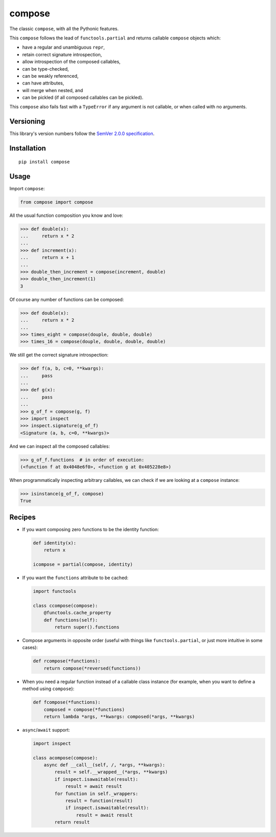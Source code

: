 compose
=======

The classic ``compose``, with all the Pythonic features.

This ``compose`` follows the lead of ``functools.partial``
and returns callable ``compose`` objects which:

* have a regular and unambiguous ``repr``,
* retain correct signature introspection,
* allow introspection of the composed callables,
* can be type-checked,
* can be weakly referenced,
* can have attributes,
* will merge when nested, and
* can be pickled (if all composed callables can be pickled).

This ``compose`` also fails fast with a ``TypeError`` if any
argument is not callable, or when called with no arguments.


Versioning
----------

This library's version numbers follow the `SemVer 2.0.0
specification <https://semver.org/spec/v2.0.0.html>`_.


Installation
------------

::

    pip install compose


Usage
-----

Import ``compose``:

.. code:: python

    from compose import compose

All the usual function composition you know and love:

.. code:: python

    >>> def double(x):
    ...     return x * 2
    ...
    >>> def increment(x):
    ...     return x + 1
    ...
    >>> double_then_increment = compose(increment, double)
    >>> double_then_increment(1)
    3

Of course any number of functions can be composed:

.. code:: python

    >>> def double(x):
    ...     return x * 2
    ...
    >>> times_eight = compose(douple, double, double)
    >>> times_16 = compose(douple, double, double, double)

We still get the correct signature introspection:

.. code:: python

    >>> def f(a, b, c=0, **kwargs):
    ...     pass
    ...
    >>> def g(x):
    ...     pass
    ...
    >>> g_of_f = compose(g, f)
    >>> import inspect
    >>> inspect.signature(g_of_f)
    <Signature (a, b, c=0, **kwargs)>

And we can inspect all the composed callables:

.. code:: python

    >>> g_of_f.functions  # in order of execution:
    (<function f at 0x4048e6f0>, <function g at 0x405228e8>)

When programmatically inspecting arbitrary callables, we
can check if we are looking at a ``compose`` instance:

.. code:: python

    >>> isinstance(g_of_f, compose)
    True


Recipes
-------

* If you want composing zero functions to be the identity function:

  .. code:: python

      def identity(x):
          return x

      icompose = partial(compose, identity)

* If you want the ``functions`` attribute to be cached:

  .. code:: python

      import functools

      class ccompose(compose):
          @functools.cache_property
          def functions(self):
              return super().functions

* Compose arguments in opposite order (useful with things like
  ``functools.partial``, or just more intuitive in some cases):

  .. code:: python

      def rcompose(*functions):
          return compose(*reversed(functions))

* When you need a regular function instead of a callable class instance
  (for example, when you want to define a method using ``compose``):

  .. code:: python

      def fcompose(*functions):
          composed = compose(*functions)
          return lambda *args, **kwargs: composed(*args, **kwargs)

* ``async``/``await`` support:

  .. code:: python

      import inspect

      class acompose(compose):
          async def __call__(self, /, *args, **kwargs):
              result = self.__wrapped__(*args, **kwargs)
              if inspect.isawaitable(result):
                  result = await result
              for function in self._wrappers:
                  result = function(result)
                  if inspect.isawaitable(result):
                      result = await result
              return result
